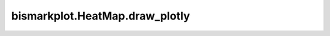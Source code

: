 bismarkplot.HeatMap.draw_plotly
===============================

.. automethod:: bismarkplot.HeatMap.draw_plotly